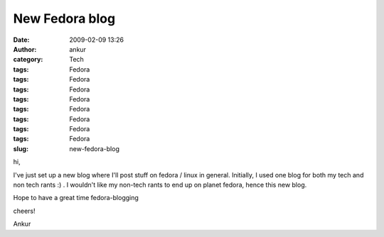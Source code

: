 New Fedora blog
###############
:date: 2009-02-09 13:26
:author: ankur
:category: Tech
:tags: Fedora
:tags: Fedora
:tags: Fedora
:tags: Fedora
:tags: Fedora
:tags: Fedora
:tags: Fedora
:tags: Fedora
:slug: new-fedora-blog

hi,

I've just set up a new blog where I'll post stuff on fedora / linux in
general. Initially, I used one blog for both my tech and non tech rants
:) . I wouldn't like my non-tech rants to end up on planet fedora, hence
this new blog.

Hope to have a great time fedora-blogging

cheers!

Ankur
